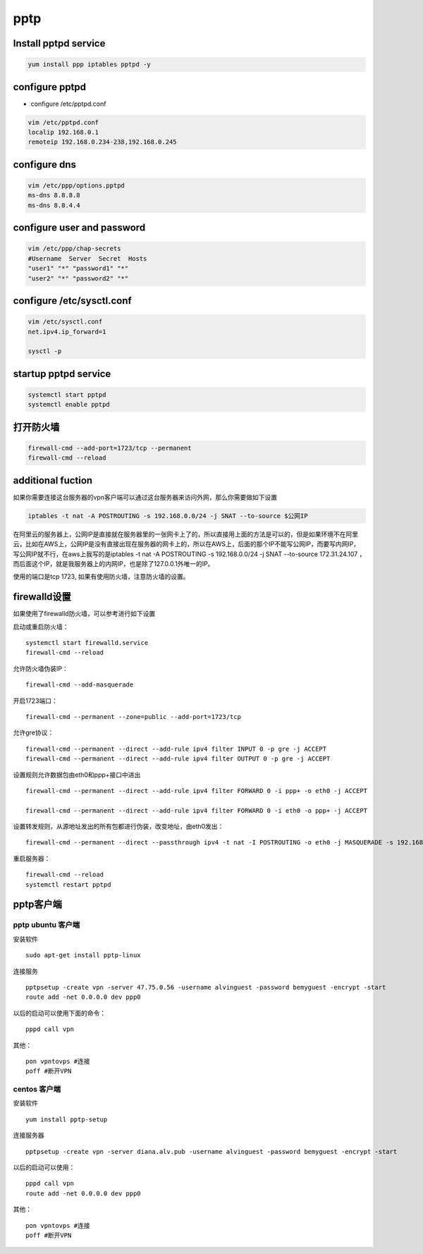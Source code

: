 pptp
#####

Install pptpd service
================================

.. code-block:: bash

    yum install ppp iptables pptpd -y

configure pptpd
====================

- configure /etc/pptpd.conf

.. code-block:: bash

    vim /etc/pptpd.conf
    localip 192.168.0.1
    remoteip 192.168.0.234-238,192.168.0.245

configure dns
========================
.. code-block:: bash

    vim /etc/ppp/options.pptpd
    ms-dns 8.8.8.8
    ms-dns 8.8.4.4

configure user and password
=====================================

.. code-block:: bash

    vim /etc/ppp/chap-secrets
    #Username  Server  Secret  Hosts
    "user1" "*" "password1" "*"
    "user2" "*" "password2" "*"

configure /etc/sysctl.conf
==================================

.. code-block:: bash

    vim /etc/sysctl.conf
    net.ipv4.ip_forward=1

    sysctl -p


startup pptpd service
===========================
.. code-block:: bash

    systemctl start pptpd
    systemctl enable pptpd


打开防火墙
==================

.. code-block:: bash

    firewall-cmd --add-port=1723/tcp --permanent
    firewall-cmd --reload

additional fuction
============================

如果你需要连接这台服务器的vpn客户端可以通过这台服务器来访问外网，那么你需要做如下设置

.. code-block:: bash

    iptables -t nat -A POSTROUTING -s 192.168.0.0/24 -j SNAT --to-source $公网IP

在阿里云的服务器上，公网IP是直接就在服务器里的一张网卡上了的，所以直接用上面的方法是可以的，但是如果环境不在阿里云，比如在AWS上，公网IP是没有直接出现在服务器的网卡上的，所以在AWS上，后面的那个IP不能写公网IP，而要写内网IP，写公网IP就不行，在aws上我写的是iptables -t nat -A POSTROUTING -s 192.168.0.0/24 -j SNAT --to-source 172.31.24.107 ，而后面这个IP，就是我服务器上的内网IP，也是除了127.0.0.1外唯一的IP。

使用的端口是tcp 1723, 如果有使用防火墙，注意防火墙的设置。


firewalld设置
=====================

如果使用了firewalld防火墙，可以参考进行如下设置


启动或重启防火墙：

::

    systemctl start firewalld.service
    firewall-cmd --reload



允许防火墙伪装IP：

::

    firewall-cmd --add-masquerade

开启1723端口：

::

    firewall-cmd --permanent --zone=public --add-port=1723/tcp

允许gre协议：

::

    firewall-cmd --permanent --direct --add-rule ipv4 filter INPUT 0 -p gre -j ACCEPT
    firewall-cmd --permanent --direct --add-rule ipv4 filter OUTPUT 0 -p gre -j ACCEPT

设置规则允许数据包由eth0和ppp+接口中进出

::

    firewall-cmd --permanent --direct --add-rule ipv4 filter FORWARD 0 -i ppp+ -o eth0 -j ACCEPT

    firewall-cmd --permanent --direct --add-rule ipv4 filter FORWARD 0 -i eth0 -o ppp+ -j ACCEPT

设置转发规则，从源地址发出的所有包都进行伪装，改变地址，由eth0发出：

::

    firewall-cmd --permanent --direct --passthrough ipv4 -t nat -I POSTROUTING -o eth0 -j MASQUERADE -s 192.168.0.0/24

重启服务器：

::

    firewall-cmd --reload
    systemctl restart pptpd


pptp客户端
===============


pptp ubuntu 客户端
------------------------------

安装软件

::

    sudo apt-get install pptp-linux

连接服务

::

    pptpsetup -create vpn -server 47.75.0.56 -username alvinguest -password bemyguest -encrypt -start
    route add -net 0.0.0.0 dev ppp0

以后的启动可以使用下面的命令：

::

    pppd call vpn



其他：

::

    pon vpntovps #连接
    poff #断开VPN


centos 客户端
----------------------

安装软件

::

    yum install pptp-setup


连接服务器

::

    pptpsetup -create vpn -server diana.alv.pub -username alvinguest -password bemyguest -encrypt -start

以后的启动可以使用：

::

    pppd call vpn
    route add -net 0.0.0.0 dev ppp0


其他：

::

    pon vpntovps #连接
    poff #断开VPN



